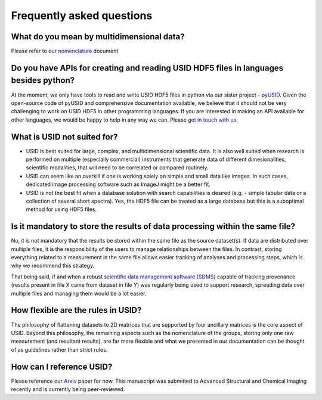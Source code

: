 Frequently asked questions
==========================

What do you mean by multidimensional data?
~~~~~~~~~~~~~~~~~~~~~~~~~~~~~~~~~~~~~~~~~~~~
Please refer to our `nomenclature <./nomenclature.html>`_ document

Do you have APIs for creating and reading USID HDF5 files in languages besides python?
~~~~~~~~~~~~~~~~~~~~~~~~~~~~~~~~~~~~~~~~~~~~~~~~~~~~~~~~~~~~~~~~~~~~~~~~~~~~~~~~~~~~~~
At the moment, we only have tools to read and write USID HDF5 files in python via our sister project - `pyUSID <../pyUSID/about.html>`_.
Given the open-source code of pyUSID and comprehensive documentation available, we believe that it should not be very challenging to work on USID HDF5 in other programming languages.
If you are interested in making an API available for other languages, we would be happy to help in any way we can. Please `get in touch with us <./contact.html>`_.

What is USID not suited for?
~~~~~~~~~~~~~~~~~~~~~~~~~~~~
* USID is best suited for large, complex, and multidimensional scientific data.
  It is also well suited when research is performed on multiple (especially commercial) instruments that generate data of
  different dimesionalities, scientific modalities, that will need to be correlated or compared routinely.
* USID can seem like an overkill if one is working solely on simple and small data like images. In such cases, dedicated image processing software such as ImageJ might be a better fit.
* USID is not the best fit when a database solution with search capabilities is desired (e.g. - simple tabular data or a collection of several short spectra).
  Yes, the HDF5 file can be treated as a large database but this is a suboptimal method for using HDF5 files.

Is it mandatory to store the results of data processing within the same file?
~~~~~~~~~~~~~~~~~~~~~~~~~~~~~~~~~~~~~~~~~~~~~~~~~~~~~~~~~~~~~~~~~~~~~~~~~~~~~
No, it is not mandatory that the results be stored within the same file as the source dataset(s).
If data are distributed over multiple files, it is the responsibility of the users to manage relationships between the files.
In contrast, storing everything related to a measurement in the same file allows easier tracking of analyses and processing steps, which is why we recommend this strategy.

That being said, if and when a robust `scientific data management software (SDMS) <https://www.olcf.ornl.gov/olcf-resources/rd-project/scientific-data-management-system-sdms/>`_
capable of tracking provenance (results present in file X came from dataset in file Y) was regularly being used to support research,
spreading data over multiple files and managing them would be a lot easier.

How flexible are the rules in USID?
~~~~~~~~~~~~~~~~~~~~~~~~~~~~~~~~~~~
The philosophy of flattening datasets to 2D matrices that are supported by four ancillary matrices is the core aspect of USID.
Beyond this philosophy, the remaining aspects such as the nomenclature of the groups, storing only one raw measurement (and resultant results),
are far more flexible and what we presented in our documentation can be thought of as guidelines rather than strict rules.

How can I reference USID?
~~~~~~~~~~~~~~~~~~~~~~~~~
Please reference our `Arxiv <https://arxiv.org/abs/1903.09515>`_ paper for now.
This manuscript was submitted to Advanced Structural and Chemical Imaging recently and is currently being peer-reviewed.
